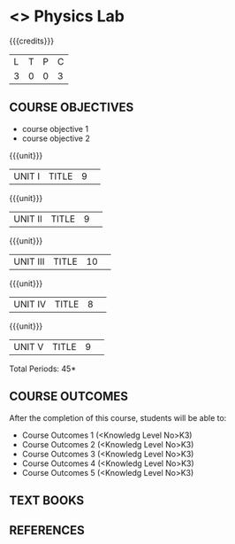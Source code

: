 * <<<S1>>> Physics Lab
:properties:
:author:  Physics Department
:date: 
:end:

#+startup: showall
#+begin_comment
NIL
#+end_comment


{{{credits}}}
|L|T|P|C|
|3|0|0|3|

** COURSE OBJECTIVES
- course objective 1
- course objective 2


{{{unit}}}
|UNIT I|TITLE|9| 


{{{unit}}}
|UNIT II|TITLE|9| 


{{{unit}}}
|UNIT III|TITLE|10| 


{{{unit}}}
|UNIT IV|TITLE|8| 

{{{unit}}}
|UNIT V|TITLE|9| 



\hfill *Total Periods: 45*

** COURSE OUTCOMES
After the completion of this course, students will be able to: 
- Course Outcomes 1 (<Knowledg Level No>K3) 
- Course Outcomes 2 (<Knowledg Level No>K3)
- Course Outcomes 3 (<Knowledg Level No>K3)
- Course Outcomes 4 (<Knowledg Level No>K3)
- Course Outcomes 5 (<Knowledg Level No>K3)

** TEXT BOOKS
    

** REFERENCES
